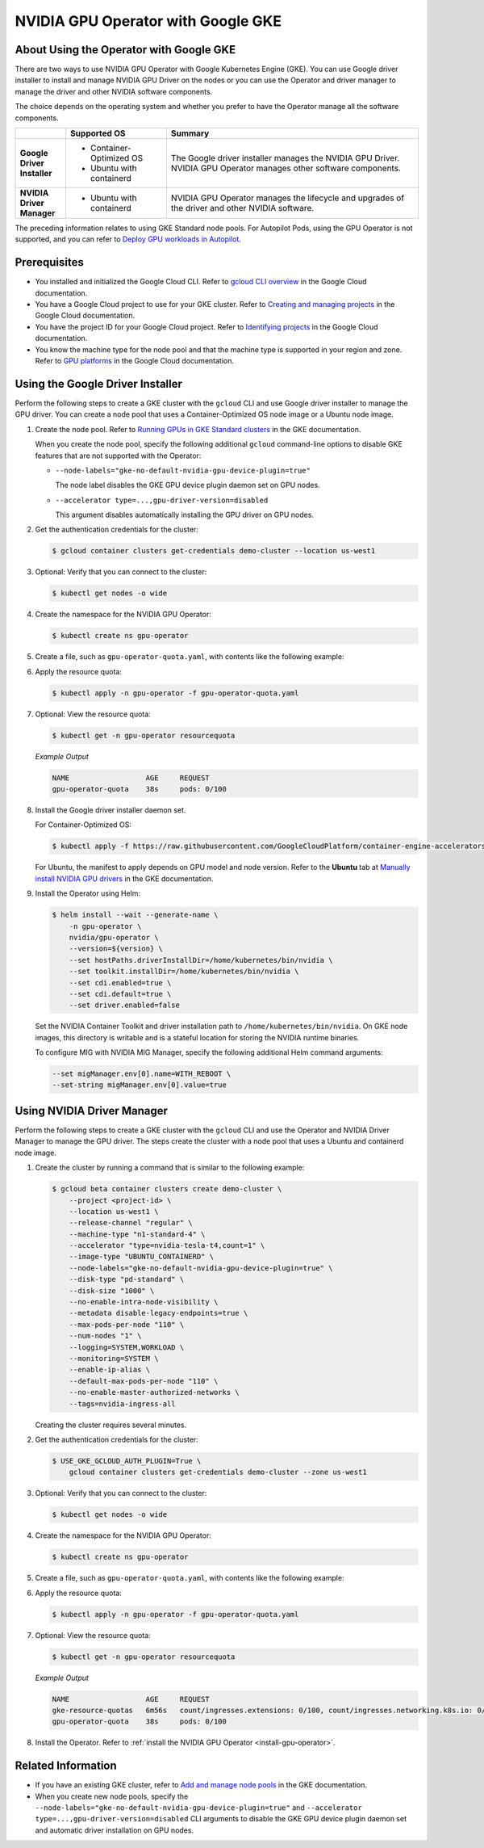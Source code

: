.. license-header
  SPDX-FileCopyrightText: Copyright (c) 2023 NVIDIA CORPORATION & AFFILIATES. All rights reserved.
  SPDX-License-Identifier: Apache-2.0

  Licensed under the Apache License, Version 2.0 (the "License");
  you may not use this file except in compliance with the License.
  You may obtain a copy of the License at

  http://www.apache.org/licenses/LICENSE-2.0

  Unless required by applicable law or agreed to in writing, software
  distributed under the License is distributed on an "AS IS" BASIS,
  WITHOUT WARRANTIES OR CONDITIONS OF ANY KIND, either express or implied.
  See the License for the specific language governing permissions and
  limitations under the License.

.. headings (h1/h2/h3/h4/h5) are # * = -

###################################
NVIDIA GPU Operator with Google GKE
###################################


****************************************
About Using the Operator with Google GKE
****************************************

There are two ways to use NVIDIA GPU Operator with Google Kubernetes Engine (GKE).
You can use Google driver installer to install and manage NVIDIA GPU Driver on the nodes
or you can use the Operator and driver manager to manage the driver and other NVIDIA software components.

The choice depends on the operating system and whether you prefer to have the Operator manage all the software components.

.. list-table::
   :header-rows: 1
   :stub-columns: 1
   :widths: 1 2 5

   * -
     - Supported OS
     - Summary

   * - | Google
       | Driver
       | Installer
     -
       - Container-Optimized OS
       - Ubuntu with containerd
     - The Google driver installer manages the NVIDIA GPU Driver.
       NVIDIA GPU Operator manages other software components.

   * - | NVIDIA
       | Driver
       | Manager
     -
       - Ubuntu with containerd
     - NVIDIA GPU Operator manages the lifecycle and upgrades of the driver and other NVIDIA software.

The preceding information relates to using GKE Standard node pools.
For Autopilot Pods, using the GPU Operator is not supported, and you can refer to
`Deploy GPU workloads in Autopilot <https://cloud.google.com/kubernetes-engine/docs/how-to/autopilot-gpus>`__.

*************
Prerequisites
*************

* You installed and initialized the Google Cloud CLI.
  Refer to
  `gcloud CLI overview <https://cloud.google.com/sdk/gcloud>`_
  in the Google Cloud documentation.
* You have a Google Cloud project to use for your GKE cluster.
  Refer to
  `Creating and managing projects <https://cloud.google.com/resource-manager/docs/creating-managing-projects>`_
  in the Google Cloud documentation.
* You have the project ID for your Google Cloud project.
  Refer to `Identifying projects <https://cloud.google.com/resource-manager/docs/creating-managing-projects#identifying_projects>`_
  in the Google Cloud documentation.
* You know the machine type for the node pool and that the machine type is supported
  in your region and zone.
  Refer to `GPU platforms <https://cloud.google.com/compute/docs/gpus>`_
  in the Google Cloud documentation.


*********************************
Using the Google Driver Installer
*********************************

Perform the following steps to create a GKE cluster with the ``gcloud`` CLI and use Google driver installer to manage the GPU driver.
You can create a node pool that uses a Container-Optimized OS node image or a Ubuntu node image.

#. Create the node pool.
   Refer to `Running GPUs in GKE Standard clusters <https://cloud.google.com/kubernetes-engine/docs/how-to/gpus#create>`__
   in the GKE documentation.

   When you create the node pool, specify the following additional ``gcloud`` command-line options to disable GKE features that are not supported with the Operator:

   - ``--node-labels="gke-no-default-nvidia-gpu-device-plugin=true"``

     The node label disables the GKE GPU device plugin daemon set on GPU nodes.

   - ``--accelerator type=...,gpu-driver-version=disabled``

     This argument disables automatically installing the GPU driver on GPU nodes.

#. Get the authentication credentials for the cluster:

   .. code-block:: console

      $ gcloud container clusters get-credentials demo-cluster --location us-west1

#. Optional: Verify that you can connect to the cluster:

   .. code-block:: console

      $ kubectl get nodes -o wide

#. Create the namespace for the NVIDIA GPU Operator:

   .. code-block:: console

      $ kubectl create ns gpu-operator

#. Create a file, such as ``gpu-operator-quota.yaml``, with contents like the following example:

   .. literalinclude:: ./manifests/input/google-gke-gpu-operator-quota.yaml
      :language: yaml

#. Apply the resource quota:

   .. code-block:: console

      $ kubectl apply -n gpu-operator -f gpu-operator-quota.yaml

#. Optional: View the resource quota:

   .. code-block:: console

      $ kubectl get -n gpu-operator resourcequota

   *Example Output*

   .. code-block:: output

      NAME                  AGE     REQUEST
      gpu-operator-quota    38s     pods: 0/100

#. Install the Google driver installer daemon set.

   For Container-Optimized OS:

   .. code-block:: console

      $ kubectl apply -f https://raw.githubusercontent.com/GoogleCloudPlatform/container-engine-accelerators/master/nvidia-driver-installer/cos/daemonset-preloaded.yaml

   For Ubuntu, the manifest to apply depends on GPU model and node version.
   Refer to the **Ubuntu** tab at
   `Manually install NVIDIA GPU drivers <https://cloud.google.com/kubernetes-engine/docs/how-to/gpus#installing_drivers>`__
   in the GKE documentation.

#. Install the Operator using Helm:

   .. code-block:: console

      $ helm install --wait --generate-name \
          -n gpu-operator \
          nvidia/gpu-operator \
          --version=${version} \
          --set hostPaths.driverInstallDir=/home/kubernetes/bin/nvidia \
          --set toolkit.installDir=/home/kubernetes/bin/nvidia \
          --set cdi.enabled=true \
          --set cdi.default=true \
          --set driver.enabled=false

   Set the NVIDIA Container Toolkit and driver installation path to ``/home/kubernetes/bin/nvidia``.
   On GKE node images, this directory is writable and is a stateful location for storing the NVIDIA runtime binaries.

   To configure MIG with NVIDIA MIG Manager, specify the following additional Helm command arguments:

   .. code-block:: console

      --set migManager.env[0].name=WITH_REBOOT \
      --set-string migManager.env[0].value=true


***************************
Using NVIDIA Driver Manager
***************************

Perform the following steps to create a GKE cluster with the ``gcloud`` CLI and use the Operator and NVIDIA Driver Manager to manage the GPU driver.
The steps create the cluster with a node pool that uses a Ubuntu and containerd node image.

#. Create the cluster by running a command that is similar to the following example:

   .. code-block:: console

      $ gcloud beta container clusters create demo-cluster \
          --project <project-id> \
          --location us-west1 \
          --release-channel "regular" \
          --machine-type "n1-standard-4" \
          --accelerator "type=nvidia-tesla-t4,count=1" \
          --image-type "UBUNTU_CONTAINERD" \
          --node-labels="gke-no-default-nvidia-gpu-device-plugin=true" \
          --disk-type "pd-standard" \
          --disk-size "1000" \
          --no-enable-intra-node-visibility \
          --metadata disable-legacy-endpoints=true \
          --max-pods-per-node "110" \
          --num-nodes "1" \
          --logging=SYSTEM,WORKLOAD \
          --monitoring=SYSTEM \
          --enable-ip-alias \
          --default-max-pods-per-node "110" \
          --no-enable-master-authorized-networks \
          --tags=nvidia-ingress-all

   Creating the cluster requires several minutes.

#. Get the authentication credentials for the cluster:

   .. code-block:: console

      $ USE_GKE_GCLOUD_AUTH_PLUGIN=True \
          gcloud container clusters get-credentials demo-cluster --zone us-west1

#. Optional: Verify that you can connect to the cluster:

   .. code-block:: console

      $ kubectl get nodes -o wide

#. Create the namespace for the NVIDIA GPU Operator:

   .. code-block:: console

      $ kubectl create ns gpu-operator

#. Create a file, such as ``gpu-operator-quota.yaml``, with contents like the following example:

   .. literalinclude:: ./manifests/input/google-gke-gpu-operator-quota.yaml
      :language: yaml

#. Apply the resource quota:

   .. code-block:: console

      $ kubectl apply -n gpu-operator -f gpu-operator-quota.yaml

#. Optional: View the resource quota:

   .. code-block:: console

      $ kubectl get -n gpu-operator resourcequota

   *Example Output*

   .. code-block:: output

      NAME                  AGE     REQUEST
      gke-resource-quotas   6m56s   count/ingresses.extensions: 0/100, count/ingresses.networking.k8s.io: 0/100, count/jobs.batch: 0/5k, pods: 2/1500, services: 1/500
      gpu-operator-quota    38s     pods: 0/100


#. Install the Operator.
   Refer to :ref:`install the NVIDIA GPU Operator <install-gpu-operator>`.


*******************
Related Information
*******************

* If you have an existing GKE cluster, refer to
  `Add and manage node pools <https://cloud.google.com/kubernetes-engine/docs/how-to/node-pools>`_
  in the GKE documentation.
* When you create new node pools, specify the
  ``--node-labels="gke-no-default-nvidia-gpu-device-plugin=true"`` and
  ``--accelerator type=...,gpu-driver-version=disabled`` CLI arguments
  to disable the GKE GPU device plugin daemon set and automatic driver installation on GPU nodes.
